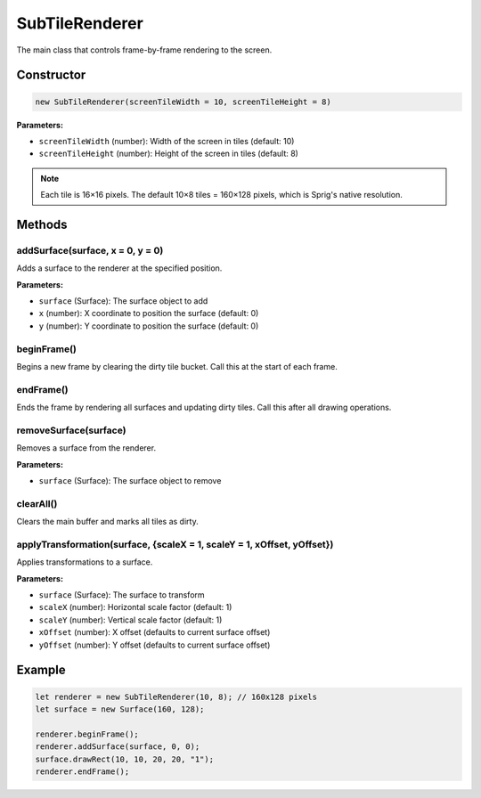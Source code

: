 SubTileRenderer
==============

The main class that controls frame-by-frame rendering to the screen.

Constructor
-----------

.. code-block:: javascript

   new SubTileRenderer(screenTileWidth = 10, screenTileHeight = 8)

**Parameters:**

- ``screenTileWidth`` (number): Width of the screen in tiles (default: 10)
- ``screenTileHeight`` (number): Height of the screen in tiles (default: 8)

.. note::
   Each tile is 16×16 pixels. The default 10×8 tiles = 160×128 pixels, which is Sprig's native resolution.

Methods
-------

addSurface(surface, x = 0, y = 0)
~~~~~~~~~~~~~~~~~~~~~~~~~~~~~~~~~~

Adds a surface to the renderer at the specified position.

**Parameters:**

- ``surface`` (Surface): The surface object to add
- ``x`` (number): X coordinate to position the surface (default: 0)
- ``y`` (number): Y coordinate to position the surface (default: 0)

beginFrame()
~~~~~~~~~~~~

Begins a new frame by clearing the dirty tile bucket. Call this at the start of each frame.

endFrame()
~~~~~~~~~~

Ends the frame by rendering all surfaces and updating dirty tiles. Call this after all drawing operations.

removeSurface(surface)
~~~~~~~~~~~~~~~~~~~~~~

Removes a surface from the renderer.

**Parameters:**

- ``surface`` (Surface): The surface object to remove

clearAll()
~~~~~~~~~~

Clears the main buffer and marks all tiles as dirty.

applyTransformation(surface, {scaleX = 1, scaleY = 1, xOffset, yOffset})
~~~~~~~~~~~~~~~~~~~~~~~~~~~~~~~~~~~~~~~~~~~~~~~~~~~~~~~~~~~~~~~~~~~~~~~

Applies transformations to a surface.

**Parameters:**

- ``surface`` (Surface): The surface to transform
- ``scaleX`` (number): Horizontal scale factor (default: 1)
- ``scaleY`` (number): Vertical scale factor (default: 1)
- ``xOffset`` (number): X offset (defaults to current surface offset)
- ``yOffset`` (number): Y offset (defaults to current surface offset)

Example
-------

.. code-block:: javascript

   let renderer = new SubTileRenderer(10, 8); // 160x128 pixels
   let surface = new Surface(160, 128);
   
   renderer.beginFrame();
   renderer.addSurface(surface, 0, 0);
   surface.drawRect(10, 10, 20, 20, "1");
   renderer.endFrame();
